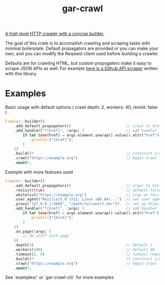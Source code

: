 #+title: gar-crawl

[[https://github.com/garlic0x1/gar-crawl][A high level HTTP crawler with a concise builder.]]

The goal of this crate is to accomplish crawling and scraping tasks with minimal boilerplate.
Default propagators are provided or you can make your own, and you can modify the Reqwest client used
before building a crawler.

Defaults are for crawling HTML, but custom propogaters make it easy to scrape JSON APIs as well. For example [[https://github.com/garlic0x1/repo-crawler/blob/master/src/github.rs][here is a Github API scraper]] written with this library.

* Examples
Basic usage with default options ( crawl depth: 2, workers: 40, revisit: false )
#+begin_src rust
Crawler::builder()
    .add_default_propagators()                         // crawl to href and src links
    .add_handler("*[href]", |args| {                   // add handler
        if let Some(href) = args.element.unwrap().value().attr("href") {
            println!("{href}");
        }
    })
    .build()?                                          // construct crawler
    .crawl("https://example.org")                      // begin crawl
    .await?;
#+end_src

Example with more features used
#+begin_src rust
Crawler::builder()
    .add_default_propagators()                         // crawl to href and src links
    .revisit(true)                                     // default false
    .whitelist("https://example.org")                  // stay on this site
    .user_agent("Mozilla/5.0 (X11; Linux x86_64)...")  // set user agent
    .proxy("127.0.0.1:8080", "/path/to/cacert.der")?   // set up https proxy
    .add_handler("*[href]", |args| {                   // add handler
        if let Some(href) = args.element.unwrap().value().attr("href") {
            println!("{href}");
        }
    })
    .on_page(|args| {
        // do stuff with page
    })
    .depth(3)                                          // default 2
    .workers(100)                                      // default 40
    .timeout(5, 0)                                     // timeout requests after 5 seconds
    .build()?                                          // construct crawler
    .crawl("https://example.org")                      // begin crawl
    .await?;
#+end_src

See `examples/` or `gar-crawl-cli/` for more examples
